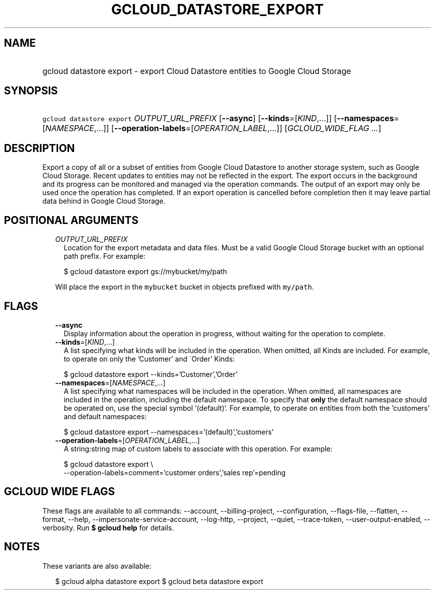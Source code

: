 
.TH "GCLOUD_DATASTORE_EXPORT" 1



.SH "NAME"
.HP
gcloud datastore export \- export Cloud Datastore entities to Google Cloud Storage



.SH "SYNOPSIS"
.HP
\f5gcloud datastore export\fR \fIOUTPUT_URL_PREFIX\fR [\fB\-\-async\fR] [\fB\-\-kinds\fR=[\fIKIND\fR,...]] [\fB\-\-namespaces\fR=[\fINAMESPACE\fR,...]] [\fB\-\-operation\-labels\fR=[\fIOPERATION_LABEL\fR,...]] [\fIGCLOUD_WIDE_FLAG\ ...\fR]



.SH "DESCRIPTION"

Export a copy of all or a subset of entities from Google Cloud Datastore to
another storage system, such as Google Cloud Storage. Recent updates to entities
may not be reflected in the export. The export occurs in the background and its
progress can be monitored and managed via the operation commands. The output of
an export may only be used once the operation has completed. If an export
operation is cancelled before completion then it may leave partial data behind
in Google Cloud Storage.



.SH "POSITIONAL ARGUMENTS"

.RS 2m
.TP 2m
\fIOUTPUT_URL_PREFIX\fR
Location for the export metadata and data files. Must be a valid Google Cloud
Storage bucket with an optional path prefix. For example:

.RS 2m
$ gcloud datastore export gs://mybucket/my/path
.RE

Will place the export in the \f5mybucket\fR bucket in objects prefixed with
\f5my/path\fR.


.RE
.sp

.SH "FLAGS"

.RS 2m
.TP 2m
\fB\-\-async\fR
Display information about the operation in progress, without waiting for the
operation to complete.

.TP 2m
\fB\-\-kinds\fR=[\fIKIND\fR,...]
A list specifying what kinds will be included in the operation. When omitted,
all Kinds are included. For example, to operate on only the 'Customer' and
\'Order' Kinds:

.RS 2m
$ gcloud datastore export \-\-kinds='Customer','Order'
.RE

.TP 2m
\fB\-\-namespaces\fR=[\fINAMESPACE\fR,...]
A list specifying what namespaces will be included in the operation. When
omitted, all namespaces are included in the operation, including the default
namespace. To specify that \fBonly\fR the default namespace should be operated
on, use the special symbol '(default)'. For example, to operate on entities from
both the 'customers' and default namespaces:

.RS 2m
$ gcloud datastore export \-\-namespaces='(default)','customers'
.RE

.TP 2m
\fB\-\-operation\-labels\fR=[\fIOPERATION_LABEL\fR,...]
A string:string map of custom labels to associate with this operation. For
example:

.RS 2m
$ gcloud datastore export \e
    \-\-operation\-labels=comment='customer orders','sales rep'=pending
.RE


.RE
.sp

.SH "GCLOUD WIDE FLAGS"

These flags are available to all commands: \-\-account, \-\-billing\-project,
\-\-configuration, \-\-flags\-file, \-\-flatten, \-\-format, \-\-help,
\-\-impersonate\-service\-account, \-\-log\-http, \-\-project, \-\-quiet,
\-\-trace\-token, \-\-user\-output\-enabled, \-\-verbosity. Run \fB$ gcloud
help\fR for details.



.SH "NOTES"

These variants are also available:

.RS 2m
$ gcloud alpha datastore export
$ gcloud beta datastore export
.RE

